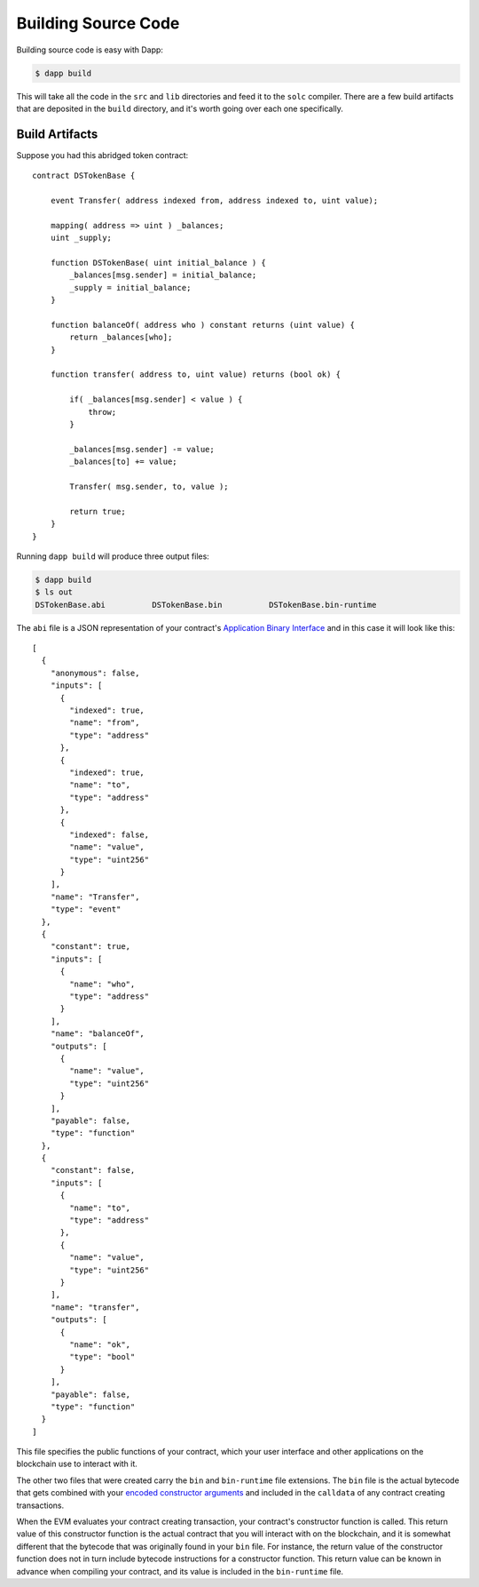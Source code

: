 
####################
Building Source Code
####################

Building source code is easy with Dapp:

.. code:: bash

    $ dapp build

This will take all the code in the ``src`` and ``lib`` directories and feed it to the ``solc`` compiler. There are a few build artifacts that are deposited in the ``build`` directory, and it's worth going over each one specifically.


Build Artifacts
---------------


Suppose you had this abridged token contract:

::

    contract DSTokenBase {

        event Transfer( address indexed from, address indexed to, uint value);

        mapping( address => uint ) _balances;
        uint _supply;

        function DSTokenBase( uint initial_balance ) {
            _balances[msg.sender] = initial_balance;
            _supply = initial_balance;
        }

        function balanceOf( address who ) constant returns (uint value) {
            return _balances[who];
        }

        function transfer( address to, uint value) returns (bool ok) {

            if( _balances[msg.sender] < value ) {
                throw;
            }

            _balances[msg.sender] -= value;
            _balances[to] += value;

            Transfer( msg.sender, to, value );

            return true;
        }
    }

Running ``dapp build`` will produce three output files:

.. code:: bash

    $ dapp build
    $ ls out
    DSTokenBase.abi          DSTokenBase.bin          DSTokenBase.bin-runtime

The ``abi`` file is a JSON representation of your contract's `Application Binary Interface <https://github.com/ethereum/wiki/wiki/Ethereum-Contract-ABI>`_ and in this case it will look like this:

::
    
    [
      {
        "anonymous": false,
        "inputs": [
          {
            "indexed": true,
            "name": "from",
            "type": "address"
          },
          {
            "indexed": true,
            "name": "to",
            "type": "address"
          },
          {
            "indexed": false,
            "name": "value",
            "type": "uint256"
          }
        ],
        "name": "Transfer",
        "type": "event"
      },
      {
        "constant": true,
        "inputs": [
          {
            "name": "who",
            "type": "address"
          }
        ],
        "name": "balanceOf",
        "outputs": [
          {
            "name": "value",
            "type": "uint256"
          }
        ],
        "payable": false,
        "type": "function"
      },
      {
        "constant": false,
        "inputs": [
          {
            "name": "to",
            "type": "address"
          },
          {
            "name": "value",
            "type": "uint256"
          }
        ],
        "name": "transfer",
        "outputs": [
          {
            "name": "ok",
            "type": "bool"
          }
        ],
        "payable": false,
        "type": "function"
      }
    ]

This file specifies the public functions of your contract, which your user interface and other applications on the blockchain use to interact with it.

The other two files that were created carry the ``bin`` and ``bin-runtime`` file extensions. The ``bin`` file is the actual bytecode that gets combined with your `encoded constructor arguments <https://github.com/ethereum/wiki/wiki/Ethereum-Contract-ABI#argument-encoding>`_ and included in the ``calldata`` of any contract creating transactions. 

When the EVM evaluates your contract creating transaction, your contract's constructor function is called. This return value of this constructor function is the actual contract that you will interact with on the blockchain, and it is somewhat different that the bytecode that was originally found in your ``bin`` file. For instance, the return value of the constructor function does not in turn include bytecode instructions for a constructor function. This return value can be known in advance when compiling your contract, and its value is included in the ``bin-runtime`` file.